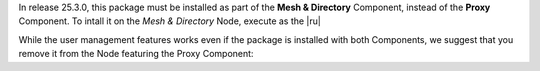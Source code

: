 In release 25.3.0, this package must be installed as part of the
**Mesh & Directory** Component, instead of the **Proxy** Component. To
intall it on the *Mesh & Directory* Node, execute as the |ru|

.. tab-set::

   .. tab-item:: Ubuntu
      :sync: ubuntu

      .. code:: console

         # apt install carbonio-user-management

   .. tab-item:: RHEL
      :sync: rhel

      .. code:: console

         # dnf install carbonio-user-management

While the user management features works even if the package is
installed with both Components, we suggest that you remove it from the Node
featuring the Proxy Component:

.. tab-set::

   .. tab-item:: Ubuntu
      :sync: ubuntu

      .. code:: console

         # apt remove carbonio-user-management

   .. tab-item:: RHEL
      :sync: rhel

      .. code:: console

         # dnf remove carbonio-user-management

